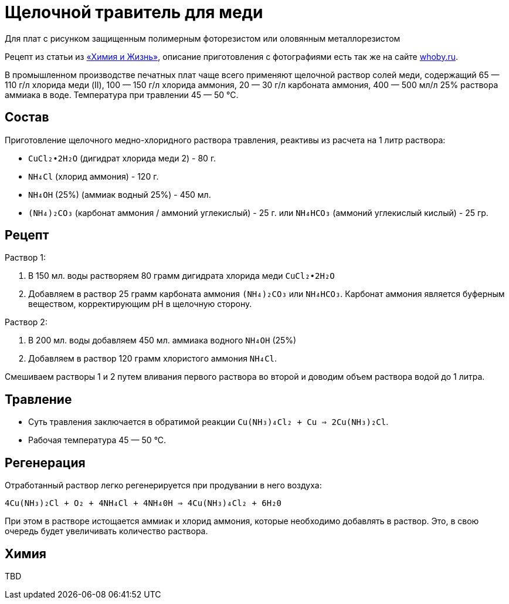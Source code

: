 = Щелочной травитель для меди
:whoby: http://whoby.ru/page/shhelochnoj-medno-hloridnyj
:markin_1990: http://www.lib.ru/NTL/CHEMISTRY/PR/s_tr_platy.txt_with-big-pictures.html

Для плат с рисунком защищенным полимерным фоторезистом или оловянным металлорезистом

Рецепт из статьи из {markin_1990}[«Химия и Жизнь»], описание приготовления с фотографиями есть так же на сайте {whoby}[whoby.ru].

В промышленном производстве печатных плат чаще всего применяют щелочной раствор солей меди, содержащий 65 — 110 г/л хлорида меди (II), 100 — 150 г/л хлорида аммония, 20 — 30 г/л карбоната аммония, 400 — 500 мл/л 25% раствора аммиака в воде. Температура при травлении 45 — 50 °С.

== Состав

Приготовление щелочного медно-хлоридного раствора травления, реактивы из расчета на 1 литр раствора:

- `CuCl₂•2H₂O` (дигидрат хлорида меди 2) - 80 г.
- `NH₄Cl` (хлорид аммония) - 120 г.
- `NH₄OH` (25%) (аммиак водный 25%) - 450 мл.
- `(NH₄)₂CO₃` (карбонат аммония / аммоний углекислый) - 25 г. или `NH₄HCO₃` (аммоний углекислый кислый) - 25 гр.


== Рецепт

Раствор 1:

. В 150 мл. воды растворяем 80 грамм дигидрата хлорида меди `CuCl₂•2H₂O`
. Добавляем в раствор 25 грамм карбоната аммония `(NH₄)₂CO₃` или `NH₄HCO₃`. Карбонат аммония является буферным веществом, корректирующим pH в щелочную сторону.

Раствор 2:

. В 200 мл. воды добавляем 450 мл. аммиака водного `NH₄OH` (25%)
. Добавляем в раствор 120 грамм хлористого аммония `NH₄Cl`.

Смешиваем растворы 1 и 2 путем вливания первого раствора во второй и доводим объем раствора водой до 1 литра.


== Травление

* Суть травления заключается в обратимой реакции `Сu(NH₃)₄Сl₂ + Сu => 2Сu(NН₃)₂Сl`.
* Рабочая температура 45 — 50 °С.


== Регенерация

Отработанный раствор легко регенерируется при продувании в него воздуха:

`4Cu(NH₃)₂Cl + O₂ + 4NH₄Cl + 4NH₄0H => 4Cu(NH₃)₄Сl₂ + 6Н₂0`

При этом в растворе истощается аммиак и хлорид аммония, которые необходимо добавлять в раствор. Это, в свою очередь будет увеличивать количество раствора.


== Химия

TBD
